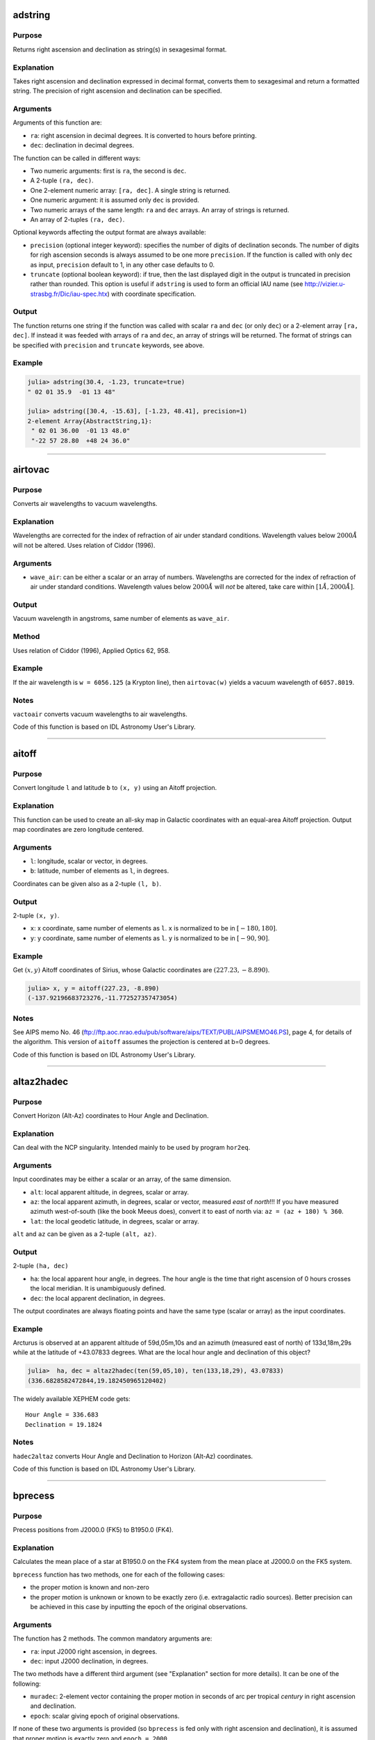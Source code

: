 adstring
~~~~~~~~

.. function:: adstring(ra::Real, dec::Real[, precision::Int=2, truncate::Bool=true]) -> string
    adstring([ra, dec]) -> string
    adstring(dec) -> string
    adstring([ra], [dec]) -> ["string1", "string2", ...]

Purpose
'''''''

Returns right ascension and declination as string(s) in sexagesimal
format.

Explanation
'''''''''''

Takes right ascension and declination expressed in decimal format,
converts them to sexagesimal and return a formatted string. The
precision of right ascension and declination can be specified.

Arguments
'''''''''

Arguments of this function are:

-  ``ra``: right ascension in decimal degrees. It is converted to hours
   before printing.
-  ``dec``: declination in decimal degrees.

The function can be called in different ways:

-  Two numeric arguments: first is ``ra``, the second is ``dec``.
-  A 2-tuple ``(ra, dec)``.
-  One 2-element numeric array: ``[ra, dec]``. A single string is
   returned.
-  One numeric argument: it is assumed only ``dec`` is provided.
-  Two numeric arrays of the same length: ``ra`` and ``dec`` arrays. An
   array of strings is returned.
-  An array of 2-tuples ``(ra, dec)``.

Optional keywords affecting the output format are always available:

-  ``precision`` (optional integer keyword): specifies the number of
   digits of declination seconds. The number of digits for righ
   ascension seconds is always assumed to be one more ``precision``. If
   the function is called with only ``dec`` as input, ``precision``
   default to 1, in any other case defaults to 0.
-  ``truncate`` (optional boolean keyword): if true, then the last
   displayed digit in the output is truncated in precision rather than
   rounded. This option is useful if ``adstring`` is used to form an
   official IAU name (see http://vizier.u-strasbg.fr/Dic/iau-spec.htx)
   with coordinate specification.

Output
''''''

The function returns one string if the function was called with scalar
``ra`` and ``dec`` (or only ``dec``) or a 2-element array ``[ra, dec]``.
If instead it was feeded with arrays of ``ra`` and ``dec``, an array of
strings will be returned. The format of strings can be specified with
``precision`` and ``truncate`` keywords, see above.

Example
'''''''

.. code-block:: julia

    julia> adstring(30.4, -1.23, truncate=true)
    " 02 01 35.9  -01 13 48"

    julia> adstring([30.4, -15.63], [-1.23, 48.41], precision=1)
    2-element Array{AbstractString,1}:
     " 02 01 36.00  -01 13 48.0"
     "-22 57 28.80  +48 24 36.0"

--------------

airtovac
~~~~~~~~

.. function:: airtovac(wave_air) -> wave_vacuum

Purpose
'''''''

Converts air wavelengths to vacuum wavelengths.

Explanation
'''''''''''

Wavelengths are corrected for the index of refraction of air under
standard conditions. Wavelength values below :math:`2000 Å` will not be
altered. Uses relation of Ciddor (1996).

Arguments
'''''''''

-  ``wave_air``: can be either a scalar or an array of numbers.
   Wavelengths are corrected for the index of refraction of air under
   standard conditions. Wavelength values below :math:`2000 Å` will
   *not* be altered, take care within :math:`[1 Å, 2000 Å]`.

Output
''''''

Vacuum wavelength in angstroms, same number of elements as ``wave_air``.

Method
''''''

Uses relation of Ciddor (1996), Applied Optics 62, 958.

Example
'''''''

If the air wavelength is ``w = 6056.125`` (a Krypton line), then
``airtovac(w)`` yields a vacuum wavelength of ``6057.8019``.

Notes
'''''

``vactoair`` converts vacuum wavelengths to air wavelengths.

Code of this function is based on IDL Astronomy User's Library.

--------------

aitoff
~~~~~~

.. function:: aitoff(l, b) -> x, y

Purpose
'''''''

Convert longitude ``l`` and latitude ``b`` to ``(x, y)`` using an Aitoff
projection.

Explanation
'''''''''''

This function can be used to create an all-sky map in Galactic
coordinates with an equal-area Aitoff projection. Output map coordinates
are zero longitude centered.

Arguments
'''''''''

-  ``l``: longitude, scalar or vector, in degrees.
-  ``b``: latitude, number of elements as ``l``, in degrees.

Coordinates can be given also as a 2-tuple ``(l, b)``.

Output
''''''

2-tuple ``(x, y)``.

-  ``x``: x coordinate, same number of elements as ``l``. ``x`` is
   normalized to be in :math:`[-180, 180]`.
-  ``y``: y coordinate, same number of elements as ``l``. ``y`` is
   normalized to be in :math:`[-90, 90]`.

Example
'''''''

Get :math:`(x ,y)` Aitoff coordinates of Sirius, whose Galactic
coordinates are :math:`(227.23, -8.890)`.

.. code-block:: julia

    julia> x, y = aitoff(227.23, -8.890)
    (-137.92196683723276,-11.772527357473054)

Notes
'''''

See AIPS memo No. 46
(ftp://ftp.aoc.nrao.edu/pub/software/aips/TEXT/PUBL/AIPSMEMO46.PS), page
4, for details of the algorithm. This version of ``aitoff`` assumes the
projection is centered at b=0 degrees.

Code of this function is based on IDL Astronomy User's Library.

--------------

altaz2hadec
~~~~~~~~~~~

.. function:: altaz2hadec(alt, az, lat) -> ha, dec

Purpose
'''''''

Convert Horizon (Alt-Az) coordinates to Hour Angle and Declination.

Explanation
'''''''''''

Can deal with the NCP singularity. Intended mainly to be used by program
``hor2eq``.

Arguments
'''''''''

Input coordinates may be either a scalar or an array, of the same
dimension.

-  ``alt``: local apparent altitude, in degrees, scalar or array.
-  ``az``: the local apparent azimuth, in degrees, scalar or vector,
   measured *east* of *north*!!! If you have measured azimuth
   west-of-south (like the book Meeus does), convert it to east of north
   via: ``az = (az + 180) % 360``.
-  ``lat``: the local geodetic latitude, in degrees, scalar or array.

``alt`` and ``az`` can be given as a 2-tuple ``(alt, az)``.

Output
''''''

2-tuple ``(ha, dec)``

-  ``ha``: the local apparent hour angle, in degrees. The hour angle is
   the time that right ascension of 0 hours crosses the local meridian.
   It is unambiguously defined.
-  ``dec``: the local apparent declination, in degrees.

The output coordinates are always floating points and have the same type
(scalar or array) as the input coordinates.

Example
'''''''

Arcturus is observed at an apparent altitude of 59d,05m,10s and an
azimuth (measured east of north) of 133d,18m,29s while at the latitude
of +43.07833 degrees. What are the local hour angle and declination of
this object?

.. code-block:: julia

    julia>  ha, dec = altaz2hadec(ten(59,05,10), ten(133,18,29), 43.07833)
    (336.6828582472844,19.182450965120402)

The widely available XEPHEM code gets:

::

    Hour Angle = 336.683
    Declination = 19.1824

Notes
'''''

``hadec2altaz`` converts Hour Angle and Declination to Horizon (Alt-Az)
coordinates.

Code of this function is based on IDL Astronomy User's Library.

--------------

bprecess
~~~~~~~~

.. function:: bprecess(ra, dec[, epoch]) -> ra1950, dec1950
    bprecess(ra, dec, muradec[, parallax=parallax, radvel=radvel]) -> ra1950, dec1950

Purpose
'''''''

Precess positions from J2000.0 (FK5) to B1950.0 (FK4).

Explanation
'''''''''''

Calculates the mean place of a star at B1950.0 on the FK4 system from
the mean place at J2000.0 on the FK5 system.

``bprecess`` function has two methods, one for each of the following
cases:

-  the proper motion is known and non-zero
-  the proper motion is unknown or known to be exactly zero (i.e.
   extragalactic radio sources). Better precision can be achieved in
   this case by inputting the epoch of the original observations.

Arguments
'''''''''

The function has 2 methods. The common mandatory arguments are:

-  ``ra``: input J2000 right ascension, in degrees.
-  ``dec``: input J2000 declination, in degrees.

The two methods have a different third argument (see "Explanation"
section for more details). It can be one of the following:

-  ``muradec``: 2-element vector containing the proper motion in seconds
   of arc per tropical *century* in right ascension and declination.
-  ``epoch``: scalar giving epoch of original observations.

If none of these two arguments is provided (so ``bprecess`` is fed only
with right ascension and declination), it is assumed that proper motion
is exactly zero and ``epoch = 2000``.

If it is used the method involving ``muradec`` argument, the following
keywords are available:

-  ``parallax`` (optional numerical keyword): stellar parallax, in
   seconds of arc.
-  ``radvel`` (optional numerical keyword): radial velocity in km/s.

Right ascension and declination can be passed as the 2-tuple
``(ra, dec)``. You can also pass ``ra``, ``dec``, ``parallax``, and
``radvel`` as arrays, all of the same length N. In that case,
``muradec`` should be a matrix 2×N.

Output
''''''

The 2-tuple of right ascension and declination in 1950, in degrees, of
input coordinates is returned. If ``ra`` and ``dec`` (and other possible
optional arguments) are arrays, the 2-tuple of arrays
``(ra1950, dec1950)`` of the same length as the input coordinates is
returned.

Method
''''''

The algorithm is taken from the Explanatory Supplement to the
Astronomical Almanac 1992, page 186. See also Aoki et al (1983), A&A,
128, 263. URL: http://adsabs.harvard.edu/abs/1983A%26A...128..263A.

Example
'''''''

The SAO2000 catalogue gives the J2000 position and proper motion for the
star HD 119288. Find the B1950 position.

-  RA(2000) = 13h 42m 12.740s
-  Dec(2000) = 8d 23' 17.69''
-  Mu(RA) = -.0257 s/yr
-  Mu(Dec) = -.090 ''/yr

.. code-block:: julia

    julia> muradec = 100*[-15*0.0257, -0.090]; # convert to century proper motion

    julia> ra = ten(13, 42, 12.74)*15;

    julia> dec = ten(8, 23, 17.69);

    julia> adstring(bprecess(ra, dec, muradec), precision=2)
    " 13 39 44.526  +08 38 28.63"

Notes
'''''

Code of this function is based on IDL Astronomy User's Library.

--------------

calz\_unred
~~~~~~~~~~~

.. function:: calz_unred(wave, flux, ebv[, r_v]) -> deredden_wave

Purpose
'''''''

Deredden a galaxy spectrum using the Calzetti et al. (2000) recipe.

Explanation
'''''''''''

Calzetti et al. (2000, ApJ 533, 682;
http://adsabs.harvard.edu/abs/2000ApJ...533..682C) developed a recipe
for dereddening the spectra of galaxies where massive stars dominate the
radiation output, valid between :math:`0.12` to :math:`2.2` microns.
(``calz_unred`` extrapolates between :math:`0.12` and :math:`0.0912`
microns.)

Arguments
'''''''''

-  ``wave``: wavelength vector (Angstroms)
-  ``flux``: calibrated flux vector, same number of elements as
   ``wave``.
-  ``ebv``: color excess E(B-V), scalar. If a negative ``ebv`` is
   supplied, then fluxes will be reddened rather than deredenned. Note
   that the supplied color excess should be that derived for the stellar
   continuum, EBV(stars), which is related to the reddening derived from
   the gas, EBV(gas), via the Balmer decrement by EBV(stars) =
   0.44\*EBV(gas).
-  ``r_v`` (optional): scalar ratio of total to selective extinction,
   default is 4.05. Calzetti et al. (2000) estimate
   :math:`r_v = 4.05 \pm 0.80` from optical-IR observations of 4
   starbursts.

Output
''''''

Unreddened flux vector, same units and number of elements as ``flux``.
Flux values will be left unchanged outside valid domain (:math:`0.0912`
- :math:`2.2` microns).

Example
'''''''

Estimate how a flat galaxy spectrum (in wavelength) between
:math:`1200 Å` and :math:`3200 Å` is altered by a reddening of E(B-V) =
0.1.

.. code-block:: julia

    julia> wave = reshape(1200:50:3150,40);

    julia> flux = ones(wave);

    julia> calz_unred(wave, flux, -0.1);

Notes
'''''

Code of this function is based on IDL Astronomy User's Library.

--------------

ct2lst
~~~~~~

.. function:: ct2lst(longitude, jd) -> local_sidereal_time
    ct2lst(longitude, tz, date) -> local_sidereal_time

Purpose
'''''''

Convert from Local Civil Time to Local Mean Sidereal Time.

Arguments
'''''''''

The function can be called in two different ways. The only argument
common to both methods is ``longitude``:

-  ``longitude``: the longitude in degrees (east of Greenwich) of the
   place for which the local sidereal time is desired, scalar. The
   Greenwich mean sidereal time (GMST) can be found by setting longitude
   = ``0``.

The civil date to be converted to mean sidereal time can be specified
either by providing the Julian days:

-  ``jd``: this is number of Julian days for the date to be converted.
   It can be a scalar or an array.

or the time zone and the date:

-  ``tz``: the time zone of the site in hours, positive East of the
   Greenwich meridian (ahead of GMT). Use this parameter to easily
   account for Daylight Savings time (e.g. -4=EDT, -5 = EST/CDT),
   scalar.
-  ``date``: this is the local civil time with type ``DateTime``. It can
   be a scalar or an array.

Output
''''''

The local sidereal time for the date/time specified in hours. This is a
scalar or an array of the same length as ``jd`` or ``date``.

Method
''''''

The Julian days of the day and time is question is used to determine the
number of days to have passed since 2000-01-01. This is used in
conjunction with the GST of that date to extrapolate to the current GST;
this is then used to get the LST. See Astronomical Algorithms by Jean
Meeus, p. 84 (Eq. 11-4) for the constants used.

Example
'''''''

Find the Greenwich mean sidereal time (GMST) on 2008-07-30 at 15:53 in
Baltimore, Maryland (longitude=-76.72 degrees). The timezone is EDT or
tz=-4

.. code-block:: julia

    julia> ct2lst(-76.72, -4, DateTime(2008, 7, 30, 15, 53))
    11.356505172312609

    julia> sixty(ans)
    3-element Array{Float64,1}:
     11.0    # Hours
     21.0    # Minutes
     23.4186 # Seconds

Find the Greenwich mean sidereal time (GMST) on 2015-11-24 at 13:21 in
Heidelberg, Germany (longitude=08° 43' E). The timezone is CET or tz=1.
Provide ``ct2lst`` only with the longitude of the place and the number
of Julian days.

.. code-block:: julia

    # Convert longitude to decimals.
    julia> longitude=ten(8, 43)
    8.716666666666667

    # Get number of Julian days.  Remember to subtract the time zone in
    # order to convert local time to UTC.
    julia> jd = jdcnv(DateTime(2015, 11, 24, 13, 21) - Dates.Hour(1))
    2.4573510145833334e6

    # Calculate Greenwich Mean Sidereal Time.
    julia> ct2lst(longitude, jd)
    17.140685171005316

    julia> sixty(ans)
    3-element Array{Float64,1}:
     17.0    # Hours
      8.0    # Minutes
     26.4666 # Seconds

Notes
'''''

Code of this function is based on IDL Astronomy User's Library.

--------------

daycnv
~~~~~~

.. function:: daycnv(julian_days) -> DateTime

Purpose
'''''''

Converts Julian days number to Gregorian calendar dates.

Explanation
'''''''''''

Takes the number of Julian calendar days since epoch
``-4713-11-24T12:00:00`` and returns the corresponding proleptic
Gregorian Calendar date.

Argument
''''''''

-  ``julian_days``: Julian days number, scalar or array.

Output
''''''

Proleptic Gregorian Calendar date, of type ``DateTime``, corresponding
to the given Julian days number.

Example
'''''''

.. code-block:: julia

    julia> daycnv(2440000)
    1968-05-23T12:00:00

Notes
'''''

``jdcnv`` is the inverse of this function.

--------------

deredd
~~~~~~

.. function:: deredd(Eby, by, m1, c1, ub) -> by0, m0, c0, ub0

Purpose
'''''''

Deredden stellar Stromgren parameters given for a value of E(b-y)

Arguments
'''''''''

-  ``Eby``: color index E(b-y), scalar (E(b-y) = 0.73\*E(B-V))
-  ``by``: b-y color (observed)
-  ``m1``: Stromgren line blanketing parameter (observed)
-  ``c1``: Stromgren Balmer discontinuity parameter (observed)
-  ``ub``: u-b color (observed)

All arguments can be either scalars or arrays all of the same length.

Output
''''''

The 4-tuple ``(by0, m0, c0, ub0)``.

-  ``by0``: b-y color (dereddened)
-  ``m0``: line blanketing index (dereddened)
-  ``c0``: Balmer discontinuity parameter (dereddened)
-  ``ub0``: u-b color (dereddened)

These are scalars or arrays of the same length as the input arguments.

Example
'''''''

.. code-block:: julia

    julia> deredd(0.5, 0.2, 1.0, 1.0, 0.1)
    (-0.3,1.165,0.905,-0.665)

Notes
'''''

Code of this function is based on IDL Astronomy User's Library.

--------------

eci2geo
~~~~~~~

.. function:: eci2geo(x, y, z, jd) -> latitude, longitude, altitude

Purpose
'''''''

Convert Earth-centered inertial coordinates to geographic spherical
coordinates.

Explanation
'''''''''''

Converts from ECI (Earth-Centered Inertial) (x, y, z) rectangular
coordinates to geographic spherical coordinates (latitude, longitude,
altitude). Julian day is also needed as input.

ECI coordinates are in km from Earth center at the supplied time (True
of Date). Geographic coordinates assume the Earth is a perfect sphere,
with radius equal to its equatorial radius.

Arguments
'''''''''

-  ``x``: ECI x coordinate at ``jd``, in kilometers.
-  ``y``: ECI y coordinate at ``jd``, in kilometers.
-  ``z``: ECI z coordinate at ``jd``, in kilometers.
-  ``jd``: Julian days.

The three coordinates can be passed as a 3-tuple ``(x, y, z)``. In
addition, ``x``, ``y``, ``z``, and ``jd`` can be given as arrays of the
same length.

Output
''''''

The 3-tuple of geographical coordinate (latitude, longitude, altitude).

-  latitude: latitude, in degrees.
-  longitude: longitude, in degrees.
-  altitude: altitude, in kilometers.

If ECI coordinates are given as arrays, a 3-tuple of arrays of the same
length is returned.

Example
'''''''

Obtain the geographic direction of the vernal point on
2015-06-30T14:03:12.857, in geographic coordinates, at altitude 600 km.
Note: equatorial radii of Solar System planets are stored into
``AstroLib.PLANETSRADII`` dictionary.

.. code-block:: julia

    julia> x = AstroLib.PLANETSRADII["earth"][1] + 600;

    julia> lat, long, alt = eci2geo(x, 0, 0, jdcnv(DateTime("2015-06-30T14:03:12.857")))
    (0.0,230.87301833205856,600.0)

These coordinates can be further transformed into geodetic coordinates
using ``geo2geodetic`` or into geomagnetic coordinates using
``geo2mag``.

Notes
'''''

``geo2eci`` converts geographic spherical coordinates to Earth-centered
inertial coordinates.

Code of this function is based on IDL Astronomy User's Library.

--------------

eqpole
~~~~~~

.. function:: eqpole(l, b) -> x, y

Purpose
'''''''

Convert right ascension :math:`l` and declination :math:`b` to
coordinate :math:`(x, y)` using an equal-area polar projection.

Explanation
'''''''''''

The output :math:`x` and :math:`y` coordinates are scaled to be in the
range :math:`[-90, 90]` and to go from equator to pole to equator.
Output map points can be centered on the north pole or south pole.

Arguments
'''''''''

-  ``l``: longitude, scalar or vector, in degrees
-  ``b``: latitude, same number of elements as right ascension, in
   degrees
-  ``southpole`` (optional boolean keyword): keyword to indicate that
   the plot is to be centered on the south pole instead of the north
   pole. Default is ``false``.

Output
''''''

The 2-tuple :math:`(x, y)`:

-  :math:`x` coordinate, same number of elements as right ascension,
   normalized to be in the range :math:`[-90, 90]`.
-  :math:`y` coordinate, same number of elements as declination,
   normalized to be in the range :math:`[-90, 90]`.

Example
'''''''

.. code-block:: julia

    julia> eqpole(100, 35, southpole=true)
    (-111.18287262822456,-19.604540237028665)

    julia> eqpole(80, 19)
    (72.78853915267848,12.83458333897169)

Notes
'''''

Code of this function is based on IDL Astronomy User's Library.

--------------

flux2mag
~~~~~~~~

.. function:: flux2mag(flux[, zero_point, ABwave=number]) -> magnitude

Purpose
'''''''

Convert from flux expressed in erg/(s cm² Å) to magnitudes.

Explanation
'''''''''''

This is the reverse of ``mag2flux``.

Arguments
'''''''''

-  ``flux``: the flux to be converted in magnitude, expressed in erg/(s
   cm² Å). It can be either a scalar or an array.
-  ``zero_point``: scalar giving the zero point level of the magnitude.
   If not supplied then defaults to 21.1 (Code et al 1976). Ignored if
   the ``ABwave`` keyword is supplied
-  ``ABwave`` (optional numeric keyword): wavelength scalar or vector in
   Angstroms. If supplied, then returns Oke AB magnitudes (Oke & Gunn
   1983, ApJ, 266, 713;
   http://adsabs.harvard.edu/abs/1983ApJ...266..713O).

Output
''''''

The magnitude. It is of the same type, scalar or array, as ``flux``.

If the ``ABwave`` keyword is set then magnitude is given by the
expression

.. math:: \text{ABmag} = -2.5\log_{10}(f) - 5\log_{10}(\text{ABwave}) - 2.406

Otherwise, magnitude is given by the expression

.. math:: \text{mag} = -2.5\log_{10}(\text{flux}) - \text{zero point}

Example
'''''''

.. code-block:: julia

    julia> flux2mag(5.2e-15)
    14.609991640913002

    julia> flux2mag(5.2e-15, 15)
    20.709991640913003

    julia> flux2mag(5.2e-15, ABwave=15)
    27.423535345634598

Notes
'''''

Code of this function is based on IDL Astronomy User's Library.

--------------

gal\_uvw
~~~~~~~~

.. function:: gal_uvw(ra, dec, pmra, pmdec, vrad, plx[, lsr=true]) -> u, v, w

Purpose
'''''''

Calculate the Galactic space velocity :math:`(u, v, w)` of a star.

Explanation
'''''''''''

Calculates the Galactic space velocity :math:`(u, v, w)` of a star given
its (1) coordinates, (2) proper motion, (3) parallax, and (4) radial
velocity.

Arguments
'''''''''

User must supply a position, proper motion, radial velocity and
parallax. Either scalars or arrays all of the same length can be
supplied.

(1) Position:

-  ``ra``: right ascension, in degrees
-  ``dec``: declination, in degrees

(2) Proper Motion

-  ``pmra``: proper motion in right ascension in arc units (typically
   milli-arcseconds/yr). If given :math:`\mu_\alpha` -- proper motion in
   seconds of time/year -- then this is equal to
   :math:`15 \mu_\alpha \cos(\text{dec})`.
-  ``pmdec``: proper motion in declination (typically mas/yr).

(3) Radial Velocity

-  ``vrad``: velocity in km/s

(4) Parallax

-  ``plx``: parallax with same distance units as proper motion
   measurements typically milliarcseconds (mas)

If you know the distance in parsecs, then set ``plx`` to
:math:`1000/\text{distance}`, if proper motion measurements are given in
milli-arcseconds/yr.

There is an additional optional keyword:

-  ``lsr`` (optional boolean keyword): if this keyword is set to
   ``true``, then the output velocities will be corrected for the solar
   motion :math:`(u, v, w)_\odot = (-8.5, 13.38, 6.49)` (Coşkunoǧlu et
   al. 2011 MNRAS, 412, 1237;
   DOI:\ `10.1111/j.1365-2966.2010.17983.x <http://dx.doi.org/10.1111/j.1365-2966.2010.17983.x>`__)
   to the local standard of rest (LSR). Note that the value of the solar
   motion through the LSR remains poorly determined.

Output
''''''

The 3-tuple :math:`(u, v, w)`

-  :math:`u`: velocity (km/s) positive toward the Galactic
   *anti*\ center
-  :math:`v`: velocity (km/s) positive in the direction of Galactic
   rotation
-  :math:`w`: velocity (km/s) positive toward the North Galactic Pole

Method
''''''

Follows the general outline of Johnson & Soderblom (1987, AJ, 93, 864;
DOI:\ `10.1086/114370 <http://dx.doi.org/10.1086/114370>`__) except that
:math:`u` is positive outward toward the Galactic *anti*\ center, and
the J2000 transformation matrix to Galactic coordinates is taken from
the introduction to the Hipparcos catalog.

Example
'''''''

Compute the U,V,W coordinates for the halo star HD 6755. Use values from
Hipparcos catalog, and correct to the LSR.

.. code-block:: julia

    julia> ra=ten(1,9,42.3)*15.; dec = ten(61,32,49.5);

    julia> pmra = 627.89;  pmdec = 77.84; # mas/yr

    julia> vrad = -321.4; dis = 129; # distance in parsecs

    julia> u, v, w = gal_uvw(ra, dec, pmra, pmdec, vrad, 1e3/dis, lsr=true)
    (118.2110474553902,-466.4828898385057,88.16573278565097)

Notes
'''''

This function does not take distance as input. See "Arguments" section
above for how to provide it using parallax argument.

Code of this function is based on IDL Astronomy User's Library.

--------------

geo2eci
~~~~~~~

.. function:: geo2eci(latitude, longitude, altitude, jd) -> x, y, z

Purpose
'''''''

Convert geographic spherical coordinates to Earth-centered inertial
coordinates.

Explanation
'''''''''''

Converts from geographic spherical coordinates (latitude, longitude,
altitude) to ECI (Earth-Centered Inertial) (x, y, z) rectangular
coordinates. Julian days is also needed.

Geographic coordinates assume the Earth is a perfect sphere, with radius
equal to its equatorial radius. ECI coordinates are in km from Earth
center at epoch TOD (True of Date).

Arguments
'''''''''

-  ``latitude``: geographic latitude, in degrees.
-  ``longitude``: geographic longitude, in degrees.
-  ``altitude``: geographic altitude, in kilometers.
-  ``jd``: Julian days.

The three coordinates can be passed as a 3-tuple
``(latitude, longitude, altitude)``. In addition, ``latitude``,
``longitude``, ``altitude``, and ``jd`` can be given as arrays of the
same length.

Output
''''''

The 3-tuple of ECI (x, y, z) coordinates, in kilometers. The TOD epoch
is the supplied ``jd`` time.

If geographical coordinates are given as arrays, a 3-tuple of arrays of
the same length is returned.

Example
'''''''

Obtain the ECI coordinates of the intersection of the equator and
Greenwich's meridian on 2015-06-30T14:03:12.857

.. code-block:: julia

    julia> geo2eci(0, 0, 0, jdcnv(DateTime("2015-06-30T14:03:12.857")))
    (-4024.8671780315185,4947.835465127513,0.0)

Notes
'''''

``eci2geo`` converts Earth-centered inertial coordinates to geographic
spherical coordinates.

Code of this function is based on IDL Astronomy User's Library.

--------------

geo2geodetic
~~~~~~~~~~~~

.. function:: geo2geodetic(latitude, longitude, altitude) -> latitude, longitude, altitude
    geo2geodetic(latitude, longitude, altitude, planet) -> latitude, longitude, altitude
    geo2geodetic(latitude, longitude, altitude, equatorial_radius, polar_radius) -> latitude, longitude, altitude

Purpose
'''''''

Convert from geographic (or planetographic) to geodetic coordinates.

Explanation
'''''''''''

Converts from geographic (latitude, longitude, altitude) to geodetic
(latitude, longitude, altitude). In geographic coordinates, the Earth is
assumed a perfect sphere with a radius equal to its equatorial radius.
The geodetic (or ellipsoidal) coordinate system takes into account the
Earth's oblateness.

Geographic and geodetic longitudes are identical. Geodetic latitude is
the angle between local zenith and the equatorial plane. Geographic and
geodetic altitudes are both the closest distance between the satellite
and the ground.

Arguments
'''''''''

The function has two base methods. The arguments common to all methods
and always mandatory are ``latitude``, ``longitude``, and ``altitude``:

-  ``latitude``: geographic latitude, in degrees.
-  ``longitude``: geographic longitude, in degrees.
-  ``altitude``: geographic altitude, in kilometers.

In order to convert to geodetic coordinates, you can either provide
custom equatorial and polar radii of the planet or use the values of one
of the planets of Solar System (Pluto included).

If you want to use the method with explicit equatorial and polar radii
the additional mandatory arguments are:

-  ``equatorial_radius``: value of the equatorial radius of the body, in
   kilometers.
-  ``polar_radius``: value of the polar radius of the body, in
   kilometers.

Instead, if you want to use the method with the selection of a planet,
the only additional argument is the planet name:

-  ``planet`` (optional string argument): string with the name of the
   Solar System planet, from "Mercury" to "Pluto". If omitted (so, when
   only ``latitude``, ``longitude``, and ``altitude`` are provided), the
   default is "Earth".

In all cases, the three coordinates can be passed as a 3-tuple
``(latitude, longitude, altitude)``. In addition, geographical
``latitude``, ``longitude``, and ``altitude`` can be given as arrays of
the same length.

Output
''''''

The 3-tuple ``(latitude, longitude, altitude)`` in geodetic coordinates,
for the body with specified equatorial and polar radii (Earth by
default).

If geographical coordinates are given as arrays, a 3-tuple of arrays of
the same length is returned.

Method
''''''

Stephen P. Keeler and Yves Nievergelt, "Computing geodetic coordinates",
SIAM Rev. Vol. 40, No. 2, pp. 300-309, June 1998
(DOI:`10.1137/S0036144597323921 <http://dx.doi.org/10.1137/S0036144597323921>`__).

Planetary constants from "Allen's Astrophysical Quantities", Fourth Ed.,
(2000).

Example
'''''''

Locate the Earth geographic North pole (latitude: 90°, longitude: 0°,
altitude 0 km), in geodetic coordinates:

.. code-block:: julia

    julia> geo2geodetic(90, 0, 0)
    (90.0,0.0,21.38499999999931)

The same for Jupiter:

.. code-block:: julia

    julia> geo2geodetic(90, 0, 0, "Jupiter")
    (90.0,0.0,4355.443799999994)

Find geodetic coordinates for point of geographic coordinates (latitude,
longitude, altitude) = (43.16°, -24.32°, 3.87 km) on a planet with
equatorial radius 8724.32 km and polar radius 8619.19 km:

.. code-block:: julia

    julia> geo2geodetic(43.16, -24.32, 3.87, 8724.32, 8619.19)
    (43.849399515234516,-24.32,53.53354478670836)

Notes
'''''

Whereas the conversion from geodetic to geographic coordinates is given
by an exact, analytical formula, the conversion from geographic to
geodetic isn't. Approximative iterations (as used here) exist, but tend
to become less good with increasing eccentricity and altitude. The
formula used in this routine should give correct results within six
digits for all spatial locations, for an ellipsoid (planet) with an
eccentricity similar to or less than Earth's. More accurate results can
be obtained via calculus, needing a non-determined amount of iterations.

In any case, the function ``geodetic2geo``, which converts from geodetic
(or planetodetic) to geographic coordinates, can be used to estimate the
accuracy of ``geo2geodetic``.

.. code-block:: julia

    julia> collect(geodetic2geo(geo2geodetic(67.2, 13.4, 1.2))) - [67.2, 13.4, 1.2]
    3-element Array{Float64,1}:
     -3.56724e-9
      0.0
      9.47512e-10

Code of this function is based on IDL Astronomy User's Library.

--------------

geo2mag
~~~~~~~

.. function:: geo2mag(latitude, longitude[, year]) -> geomagnetic_latitude, geomagnetic_longitude

Purpose
'''''''

Convert from geographic to geomagnetic coordinates.

Explanation
'''''''''''

Converts from geographic (latitude, longitude) to geomagnetic (latitude,
longitude). Altitude is not involved in this function.

Arguments
'''''''''

-  ``latitude``: geographic latitude (North), in degrees.
-  ``longitude``: geographic longitude (East), in degrees.
-  ``year`` (optional numerical argument): the year in which to perform
   conversion. If omitted, defaults to current year.

The coordinates can be passed as arrays of the same length.

Output
''''''

The 2-tuple of magnetic (latitude, longitude) coordinates, in degrees.

If geographical coordinates are given as arrays, a 2-tuple of arrays of
the same length is returned.

Example
'''''''

Kyoto has geographic coordinates 35° 00' 42'' N, 135° 46' 06'' E, find
its geomagnetic coordinates in 2016:

.. code-block:: julia

    julia> geo2mag(ten(35,0,42), ten(135,46,6), 2016)
    (36.86579228937769,-60.184060536651614)

Notes
'''''

This function uses list of North Magnetic Pole positions provided by
World Magnetic Model
(https://www.ngdc.noaa.gov/geomag/data/poles/NP.xy).

``mag2geo`` converts geomagnetical coordinates to geographic
coordinates.

Code of this function is based on IDL Astronomy User's Library.

--------------

geodetic2geo
~~~~~~~~~~~~

.. function:: geodetic2geo(latitude, longitude, altitude) -> latitude, longitude, altitude
    geodetic2geo(latitude, longitude, altitude, planet) -> latitude, longitude, altitude
    geodetic2geo(latitude, longitude, altitude, equatorial_radius, polar_radius) -> latitude, longitude, altitude

Purpose
'''''''

Convert from geodetic (or planetodetic) to geographic coordinates.

Explanation
'''''''''''

Converts from geodetic (latitude, longitude, altitude) to geographic
(latitude, longitude, altitude). In geographic coordinates, the Earth is
assumed a perfect sphere with a radius equal to its equatorial radius.
The geodetic (or ellipsoidal) coordinate system takes into account the
Earth's oblateness.

Geographic and geodetic longitudes are identical. Geodetic latitude is
the angle between local zenith and the equatorial plane. Geographic and
geodetic altitudes are both the closest distance between the satellite
and the ground.

Arguments
'''''''''

The function has two base methods. The arguments common to all methods
and always mandatory are ``latitude``, ``longitude``, and ``altitude``:

-  ``latitude``: geodetic latitude, in degrees.
-  ``longitude``: geodetic longitude, in degrees.
-  ``altitude``: geodetic altitude, in kilometers.

In order to convert to geographic coordinates, you can either provide
custom equatorial and polar radii of the planet or use the values of one
of the planets of Solar System (Pluto included).

If you want to use the method with explicit equatorial and polar radii
the additional mandatory arguments are:

-  ``equatorial_radius``: value of the equatorial radius of the body, in
   kilometers.
-  ``polar_radius``: value of the polar radius of the body, in
   kilometers.

Instead, if you want to use the method with the selection of a planet,
the only additional argument is the planet name:

-  ``planet`` (optional string argument): string with the name of the
   Solar System planet, from "Mercury" to "Pluto". If omitted (so, when
   only ``latitude``, ``longitude``, and ``altitude`` are provided), the
   default is "Earth".

In all cases, the three coordinates can be passed as a 3-tuple
``(latitude, longitude, altitude)``. In addition, geodetic ``latitude``,
``longitude``, and ``altitude`` can be given as arrays of the same
length.

Output
''''''

The 3-tuple ``(latitude, longitude, altitude)`` in geographic
coordinates, for the body with specified equatorial and polar radii
(Earth by default).

If geodetic coordinates are given as arrays, a 3-tuple of arrays of the
same length is returned.

Method
''''''

Stephen P. Keeler and Yves Nievergelt, "Computing geodetic coordinates",
SIAM Rev. Vol. 40, No. 2, pp. 300-309, June 1998
(DOI:`10.1137/S0036144597323921 <http://dx.doi.org/10.1137/S0036144597323921>`__).

Planetary constants from "Allen's Astrophysical Quantities", Fourth Ed.,
(2000).

Example
'''''''

Find geographic coordinates of geodetic North pole (latitude: 90°,
longitude: 0°, altitude 0 km) of the Earth:

.. code-block:: julia

    julia> geodetic2geo(90, 0, 0)
    (90.0,0.0,-21.38499999999931)

The same for Jupiter:

.. code-block:: julia

    julia> geodetic2geo(90, 0, 0, "Jupiter")
    (90.0,0.0,-4355.443799999994)

Find geographic coordinates for point of geodetic coordinates (latitude,
longitude, altitude) = (43.16°, -24.32°, 3.87 km) on a planet with
equatorial radius 8724.32 km and polar radius 8619.19 km:

.. code-block:: julia

    julia> geodetic2geo(43.16, -24.32, 3.87, 8724.32, 8619.19)
    (42.46772711708433,-24.32,-44.52902080669082)

Notes
'''''

``geo2geodetic`` converts from geographic (or planetographic) to
geodetic coordinates.

Code of this function is based on IDL Astronomy User's Library.

--------------

get\_date
~~~~~~~~~

.. function:: get_date([date::DateTime]) -> string
    get_date([date::DateTime;] old=true) -> string
    get_date([date::DateTime;] timetag=true) -> string

Purpose
'''''''

Returns the UTC date in ``"CCYY-MM-DD"`` format for FITS headers.

Explanation
'''''''''''

This is the format required by the ``DATE`` and ``DATE-OBS`` keywords in
a FITS header.

Argument
''''''''

-  ``date`` (optional): the date in UTC standard, of ``DateTime`` type.
   If omitted, defaults to the current UTC time.
-  ``old`` (optional boolean keyword): see below.
-  ``timetag`` (optional boolean keyword): see below.

Output
''''''

A string with the date formatted according to the given optional
keywords.

-  When no optional keywords (``timetag`` and ``old``) are supplied, the
   format of the output string is ``"CCYY-MM-DD"`` (year-month-day part
   of the date), where represents a 4-digit calendar year, the 2-digit
   ordinal number of a calendar month within the calendar year, and

   .. raw:: html

      <DD>

   the 2-digit ordinal number of a day within the calendar month.
-  If the boolean keyword ``old`` is true (default: false), the
   year-month-day part of date has ``"DD/MM/YY"`` format. This is the
   formerly (pre-1997) recommended for FITS. Note that this format is
   now deprecated because it uses only a 2-digit representation of the
   year.
-  If the boolean keyword ``timetag`` is true (default: false),
   ``"Thh:mm:ss"`` is appended to the year-month-day part of the date,
   where represents the hour in the day, the minutes, the seconds, and
   the literal 'T' the ISO 8601 time designator.

Note that ``old`` and ``timetag`` keywords can be used together, so that
the output string will have ``"DD/MM/YYThh:mm:ss"`` format.

Example
'''''''

.. code-block:: julia

    julia> get_date(timetag=true)
    "2016-03-14T11:26:23"

Notes
'''''

1. A discussion of the DATExxx syntax in FITS headers can be found in
   http://www.cv.nrao.edu/fits/documents/standards/year2000.txt

2. Those who wish to use need further flexibility in their date formats
   (e.g. to use TAI time) should look at Bill Thompson's time routines
   in http://sohowww.nascom.nasa.gov/solarsoft/gen/idl/time

--------------

get\_juldate
~~~~~~~~~~~~

.. function:: get_juldate() -> julian_days

Purpose
'''''''

Return the number of Julian days for current time.

Explanation
'''''''''''

Return for current time the number of Julian calendar days since epoch
``-4713-11-24T12:00:00`` as a floating point.

Example
'''''''

.. code-block:: julia

    julia> get_juldate()
    2.4574620222685183e6

    julia> daycnv(get_juldate())
    2016-03-14T12:32:13

Notes
'''''

Use ``jdcnv`` to get the number of Julian days for a different date.

--------------

gcirc
~~~~~

.. function:: gcirc(units, ra1, dec1, ra2, dec2) -> angular_distance

Purpose
'''''''

Computes rigorous great circle arc distances.

Explanation
'''''''''''

Input position can be either radians, sexagesimal right ascension and
declination, or degrees.

Arguments
'''''''''

-  ``units``: integer, can be either 0, or 1, or 2. Describes units of
   inputs and output:

   -  0: everything (input right ascensions and declinations, and output
      distance) is radians
   -  1: right ascensions are in decimal hours, declinations in decimal
      degrees, output distance in arc seconds
   -  2: right ascensions and declinations are in degrees, output
      distance in arc seconds

-  ``ra1``: right ascension or longitude of point 1
-  ``dec1``: declination or latitude of point 1
-  ``ra2``: right ascension or longitude of point 2
-  ``dec2``: declination or latitude of point 2

Both ``ra1`` and ``dec1``, and ``ra2`` and ``dec2`` can be given as
2-tuples ``(ra1, dec1)`` and ``(ra2, dec2)``.

Output
''''''

Angular distance on the sky between points 1 and 2, as a
``AbstractFloat``. See ``units`` argument above for the units.

Method
''''''

"Haversine formula" see
http://en.wikipedia.org/wiki/Great-circle\_distance.

Example
'''''''

.. code-block:: julia

    julia> gcirc(0, 120, -43, 175, +22)
    1.590442261600714

Notes
'''''

-  If ``ra1``, ``dec1`` are scalars, and ``ra2``, ``dec2`` are vectors,
   then the output is a vector giving the distance of each element of
   ``ra2``, ``dec2`` to ``ra1``, ``dec1``. Similarly, if
   ``ra1``,\ ``de1`` are vectors, and ``ra2``,\ ``dec2`` are scalars,
   then the output is a vector giving the distance of each element of
   ``ra1``, ``dec1`` to ``ra2``, ``dec2``. If both ``ra1``, ``dec1`` and
   ``ra2``, ``dec2`` are vectors then the output is a vector giving the
   distance of each element of ``ra1``, ``dec1`` to the corresponding
   element of ``ra2``, ``dec2``.
-  The function ``sphdist`` provides an alternate method of computing a
   spherical distance.
-  The Haversine formula can give rounding errors for antipodal points.

Code of this function is based on IDL Astronomy User's Library.

--------------

hadec2altaz
~~~~~~~~~~~

.. function:: hadec2altaz(ha, dec, lat[, ws=true]) -> alt, az

Purpose
'''''''

Convert Hour Angle and Declination to Horizon (Alt-Az) coordinates.

Explanation
'''''''''''

Can deal with the NCP singularity. Intended mainly to be used by program
``eq2hor``.

Arguments
'''''''''

Input coordinates may be either a scalar or an array, of the same
dimension.

-  ``ha``: the local apparent hour angle, in degrees. The hour angle is
   the time that right ascension of 0 hours crosses the local meridian.
   It is unambiguously defined.
-  ``dec``: the local apparent declination, in degrees.
-  ``lat``: the local geodetic latitude, in degrees, scalar or array.
-  ``ws`` (optional boolean keyword): if true, the output azimuth is
   measured West from South. The default is to measure azimuth East from
   North.

``ha`` and ``dec`` can be given as a 2-tuple ``(ha, dec)``.

Output
''''''

2-tuple ``(alt, az)``

-  ``alt``: local apparent altitude, in degrees.
-  ``az``: the local apparent azimuth, in degrees.

The output coordinates are always floating points and have the same type
(scalar or array) as the input coordinates.

Example
'''''''

Arcturus is observed at an apparent hour angle of 336.6829 and a
declination of 19.1825 while at the latitude of +43° 4' 42''. What are
the local altitude and azimuth of this object?

.. code-block:: julia

    julia> alt, az = hadec2altaz(336.6829, 19.1825, ten(43, 4, 42))
    (59.08617155005683,133.3080693440254)

Notes
'''''

``altaz2hadec`` converts Horizon (Alt-Az) coordinates to Hour Angle and
Declination.

Code of this function is based on IDL Astronomy User's Library.

--------------

helio\_jd
~~~~~~~~~

.. function:: helio_jd(date, ra, dec[, B1950=true, diff=false]) -> jd_helio
    helio_jd(date, ra, dec[, B1950=true, diff=true]) -> time_diff

Purpose
'''''''

Convert geocentric (reduced) Julian date to heliocentric Julian date.

Explanation
'''''''''''

This procedure corrects for the extra light travel time between the
Earth and the Sun.

An online calculator for this quantity is available at
http://www.physics.sfasu.edu/astro/javascript/hjd.html

Users requiring more precise calculations and documentation should look
at the IDL code available at
http://astroutils.astronomy.ohio-state.edu/time/

Arguments
'''''''''

-  ``date``: reduced Julian date (= JD - 2400000), it can be either a
   scalar or vector. You can use ``juldate()`` to calculate the reduced
   Julian date.
-  ``ra`` and ``dec``: scalars giving right ascension and declination in
   degrees. Default equinox is J2000.
-  ``B1950`` (optional boolean keyword): if set to ``true``, then input
   coordinates are assumed to be in equinox B1950 coordinates. Default
   is ``false``.
-  ``diff`` (optional boolean keyword): if set to ``true``, the function
   returns the time difference (heliocentric JD - geocentric JD) in
   seconds. Default is ``false``.

Output
''''''

The return value depends on the value of ``diff`` optional keywords:

-  if ``diff`` is ``false`` (default), then the heliocentric reduced
   Julian date is returned.
-  if ``diff`` is ``true``, then the time difference in seconds between
   the geocentric and heliocentric Julian date is returned.

Example
'''''''

What is the heliocentric Julian date of an observation of V402 Cygni
(J2000: RA = 20 9 7.8, Dec = 37 09 07) taken on June 15, 2016 at 11:40
UT?

.. code-block:: julia

    julia> jd = juldate(DateTime(2016, 6, 15, 11, 40));

    julia> helio_jd(jd, ten(20, 9, 7.8)*15, ten(37, 9, 7))
    57554.98808289718

Notes
'''''

Wayne Warren (Raytheon ITSS) has compared the results of this algorithm
with the FORTRAN subroutines in the STARLINK SLALIB library (see
http://star-www.rl.ac.uk/).

::

                                                     Time Diff (sec)
         Date               RA(2000)   Dec(2000)  STARLINK      IDL

    1999-10-29T00:00:00.0  21 08 25.  -67 22 00.  -59.0        -59.0
    1999-10-29T00:00:00.0  02 56 33.4 +00 26 55.  474.1        474.1
    1940-12-11T06:55:00.0  07 34 41.9 -00 30 42.  366.3        370.2
    1992-02-29T03:15:56.2  12 56 27.4 +42 10 17.  350.8        350.9
    2000-03-01T10:26:31.8  14 28 36.7 -20 42 11.  243.7        243.7
    2100-02-26T09:18:24.2  08 26 51.7 +85 47 28.  104.0        108.8

Code of this function is based on IDL Astronomy User's Library.

--------------

jdcnv
~~~~~

.. function:: jdcnv(date::DateTime) -> julian_days

Purpose
'''''''

Convert proleptic Gregorian Calendar date in UTC standard to number of
Julian days.

Explanation
'''''''''''

Takes the given proleptic Gregorian date in UTC standard and returns the
number of Julian calendar days since epoch ``-4713-11-24T12:00:00``.

Argument
''''''''

-  ``date``: date of ``DateTime`` type, in proleptic Gregorian Calendar.

Output
''''''

Number of Julian days, as a floating point.

Example
'''''''

Find the Julian days number at 2009 August 23, 03:39:06.

.. code-block:: julia

    julia> jdcnv(DateTime(2009, 08, 23, 03, 39, 06))
    2.4550666521527776e6

Notes
'''''

This is the inverse of ``daycnv``.

``get_juldate`` returns the number of Julian days for current time. It
is equivalent to ``jdcnv(Dates.now())``.

For the conversion of Julian date to number of Julian days, use
``juldate``.

--------------

juldate
~~~~~~~

.. function:: juldate(date::DateTime) -> reduced_julia_days

Purpose
'''''''

Convert from calendar to Reduced Julian Days.

Explanation
'''''''''''

Julian Day Number is a count of days elapsed since Greenwich mean noon
on 1 January 4713 B.C. Julian Days are the number of Julian days
followed by the fraction of the day elapsed since the preceding noon.

This function takes the given ``date`` and returns the number of Julian
calendar days since epoch ``1858-11-16T12:00:00`` (Reduced Julian Days =
Julian Days - 2400000).

Argument
''''''''

-  ``date``: date of ``DateTime`` type, in Julian Calendar, UTC
   standard.

Example
'''''''

Get number of Reduced Julian Days at 2016-03-20T15:24:00.

.. code-block:: julia

    julia> juldate(DateTime(2016, 03, 20, 15, 24))
    57468.14166666667

Notes
'''''

Julian Calendar is assumed, thus before ``1582-10-15T00:00:00`` this
function is *not* the inverse of ``daycnv``. For the conversion
proleptic Gregorian date to number of Julian days, use ``jdcnv``, which
is the inverse of ``daycnv``.

Code of this function is based on IDL Astronomy User's Library.

--------------

kepler\_solver
~~~~~~~~~~~~~~

.. function:: kepler_solver(M, e) -> E

Purpose
'''''''

Solve Kepler's equation in the elliptic motion regime
(:math:`0 \leq e \leq 1`) and return eccentric anomaly :math:`E`.

Explanation
'''''''''''

In order to find the position of a body in elliptic motion (e.g., in the
two-body problem) at a given time :math:`t`, one has to solve the
`Kepler's
equation <https://en.wikipedia.org/wiki/Kepler%27s_equation>`__

.. math::  M(t) = E(t) - e\sin E(t)

where :math:`M(t) = (t - t_{0})/P` is the mean anomaly, :math:`E(t)` the
eccentric anomaly, :math:`e` the eccentricity of the orbit, :math:`t_0`
is the time of periapsis passage, and :math:`P` is the period of the
orbit. Usually the eccentricity is given and one wants to find the
eccentric anomaly :math:`E(t)` at a specific time :math:`t`, so that
also the mean anomaly :math:`M(t)` is known.

Once that the Kepler's equation is solved and :math:`E(t)` is
determined, the polar coordinates :math:`(r(t), \theta(t))` of the body
at time :math:`t` in the elliptic orbit are given by

.. math::  \theta(t) = 2\arctan \left(\sqrt{\frac{1 + e}{1 - e}} \tan\frac{E(t)}{2} \right)

.. math::  r(t) = \frac{a(1 - e^{2})}{1 + e\cos(\theta(t) - \theta_{0})}

in which :math:`a` is the semi-major axis of the orbit, and
:math:`\theta_0` the value of angular coordinate at time
:math:`t = t_{0}`.

Arguments
'''''''''

-  ``M``: mean anomaly
-  ``e``: eccentricity, in the elliptic motion regime
   (:math:`0 \leq e \leq 1`)

Output
''''''

The eccentric anomaly :math:`E`, restricted to the range
:math:`[-\pi, \pi]`.

Method
''''''

Many different numerical methods exist to solve Kepler's equation. This
function implements the algorithm proposed in Markley (1995) Celestial
Mechanics and Dynamical Astronomy, 63, 101
(DOI:`10.1007/BF00691917 <http://dx.doi.org/10.1007/BF00691917>`__).
This method is not iterative, requires only four transcendental function
evaluations, and has been proved to be fast and efficient over the
entire range of elliptic motion :math:`0 \leq e \leq 1`.

Example
'''''''

Find the angular polar coordinate :math:`\theta(t)` for an orbit with
eccentricity :math:`e = 0.7` and for :math:`M(t) = 8\pi/3`.

.. code-block:: julia

    julia> ecc = 0.7;

    julia> E = kepler_solver(8pi/3, ecc)
    2.5085279492864223

    julia> θ = 2*atan(sqrt((1.0 + ecc)/(1.0 - ecc))*tan(E/2.0))
    2.8681167800611607

--------------

lsf\_rotate
~~~~~~~~~~~

.. function:: lsf_rotate(delta_v, v_sin_i[, epsilon = 0.3]) -> velocity_grid, lsf

Purpose
'''''''

Create a 1-d convolution kernel to broaden a spectrum from a rotating
star.

Explanation
'''''''''''

Can be used to derive the broadening effect (LSF, line spread function)
due to rotation on a synthetic stellar spectrum. Assumes constant limb
darkening across the disk.

Arguments
'''''''''

-  ``delta_v``: numeric scalar giving the step increment (in km/s) in
   the output rotation kernel
-  ``v_sin_i``: the rotational velocity projected along the line of
   sight (km/s)
-  ``epsilon`` (optional numeric argument): numeric scalar giving the
   limb-darkening coefficient, default = 0.6 which is typical for
   photospheric lines. The specific intensity :math:`I` at any angle
   :math:`\theta` from the specific intensity :math:`I_{\text{cen}}` at
   the center of the disk is given by:

.. math::  I = I_{\text{cen}}\cdot(1 - \varepsilon\cdot(1 - \cos(\theta)))

Output
''''''

The 2-tuple (``velocity_grid``, ``lsf``):

-  ``velocity_grid``: vector of velocity grid with the same number of
   elements as ``lsf`` (see below)
-  ``lsf``: the convolution kernel vector for the specified rotational
   velocity. The number of points in ``lsf`` will be always be odd (the
   kernel is symmetric) and equal to either ``ceil(2*v_sin_i/delta_v)``
   or ``ceil(2*v_sin_i/delta_v) + 1``, whichever number is odd. Elements
   of ``lsf`` will always be of type ``AbstractFloat``. To actually
   compute the broadening, the spectrum should be convolved with the
   rotational ``lsf``

Example
'''''''

Compute the line spread function for a star rotating at 90 km/s in
velocity space every 3 km/s:

.. code-block:: julia

    julia> velocity_grid, lsf = lsf_rotate(3, 90)

Notes
'''''

Code of this function is based on IDL Astronomy User's Library.

--------------

mag2flux
~~~~~~~~

.. function:: mag2flux(mag[, zero_point, ABwave=number]) -> flux

Purpose
'''''''

Convert from magnitudes to flux expressed in erg/(s cm² Å).

Explanation
'''''''''''

This is the reverse of ``flux2mag``.

Arguments
'''''''''

-  ``mag``: the magnitude to be converted in flux. It can be either a
   scalar or an array.
-  ``zero_point``: scalar giving the zero point level of the magnitude.
   If not supplied then defaults to 21.1 (Code et al 1976). Ignored if
   the ``ABwave`` keyword is supplied
-  ``ABwave`` (optional numeric keyword): wavelength, scalar or array,
   in Angstroms. If supplied, then the input ``mag`` is assumed to
   contain Oke AB magnitudes (Oke & Gunn 1983, ApJ, 266, 713;
   http://adsabs.harvard.edu/abs/1983ApJ...266..713O).

Output
''''''

The flux. It is of the same type, scalar or array, as ``mag``.

If the ``ABwave`` keyword is set, then the flux is given by the
expression

.. math:: \text{flux} = 10^{-0.4(\text{mag} +2.406 + 4\log_{10}(\text{ABwave}))}

Otherwise the flux is given by

.. math:: \text{flux} =  10^{-0.4(\text{mag} + \text{zero point})}

Example
'''''''

.. code-block:: julia

    julia> mag2flux(8.3)
    1.7378008287493692e-12

    julia> mag2flux(8.3, 12)
    7.58577575029182e-9

    julia> mag2flux(8.3, ABwave=12)
    3.6244115683017193e-7

Notes
'''''

Code of this function is based on IDL Astronomy User's Library.

--------------

mag2geo
~~~~~~~

.. function:: mag2geo(latitude, longitude[, year]) -> geographic_latitude, geographic_longitude

Purpose
'''''''

Convert from geomagnetic to geographic coordinates.

Explanation
'''''''''''

Converts from geomagnetic (latitude, longitude) to geographic (latitude,
longitude). Altitude is not involved in this function.

Arguments
'''''''''

-  ``latitude``: geomagnetic latitude (North), in degrees.
-  ``longitude``: geomagnetic longitude (East), in degrees.
-  ``year`` (optional numerical argument): the year in which to perform
   conversion. If omitted, defaults to current year.

The coordinates can be passed as arrays of the same length.

Output
''''''

The 2-tuple of geographic (latitude, longitude) coordinates, in degrees.

If geomagnetic coordinates are given as arrays, a 2-tuple of arrays of
the same length is returned.

Example
'''''''

Find position of North Magnetic Pole in 2016

.. code-block:: julia

    julia> mag2geo(90, 0, 2016)
    (86.395,-166.29000000000002)

Notes
'''''

This function uses list of North Magnetic Pole positions provided by
World Magnetic Model
(https://www.ngdc.noaa.gov/geomag/data/poles/NP.xy).

``geo2mag`` converts geographic coordinates to geomagnetic coordinates.

Code of this function is based on IDL Astronomy User's Library.

--------------

month\_cnv
~~~~~~~~~~

.. function:: month_cnv(number[, shor=true, up=true, low=true]) -> month_name
    month_cnv(name) -> number

Purpose
'''''''

Convert between a month English name and the equivalent number.

Explanation
'''''''''''

For example, converts from "January" to 1 or vice-versa.

Arguments
'''''''''

The functions has two methods, one with numeric input (and three
possible boolean keywords) and the other one with string input.

Numeric input arguments:

-  ``number``: the number of the month to be converted to month name.
-  ``short`` (optional boolean keyword): if true, the abbreviated
   (3-character) name of the month will be returned, e.g. "Apr" or
   "Oct". Default is false.
-  ``up`` (optional boolean keyword): if true, the name of the month
   will be all in upper case, e.g. "APRIL" or "OCTOBER". Default is
   false.
-  ``low`` (optional boolean keyword): if true, the name of the month
   will be all in lower case, e.g. "april" or "october". Default is
   false.

String input argument:

-  ``name``: month name to be converted to month number.

All mandatory arguments can be provided either as a single element or as
an array.

Output
''''''

The month name or month number, depending on the input. For numeric
input, the format of the month name is influenced by the optional
keywords.

Example
'''''''

.. code-block:: julia

    julia> month_cnv(["janua", "SEP", "aUgUsT"])
    3-element Array{Integer,1}:
     1
     9
     8

    julia> month_cnv([2, 12, 6], short=true, low=true)
    3-element Array{UTF8String,1}:
     "feb"
     "dec"
     "jun"

--------------

moonpos
~~~~~~~

.. function:: moonpos(jd[, radians=true]) -> ra, dec, dis, geolong, geolat

Purpose
'''''''

Compute the right ascension and declination of the Moon at specified
Julian date.

Arguments
'''''''''

-  ``jd``: the Julian ephemeris date. It can be either a scalar or an
   array
-  ``radians`` (optional boolean keyword): if set to ``true``, then all
   output angular quantities are given in radians rather than degrees.
   The default is ``false``

Output
''''''

The 5-tuple ``(ra, dec, dis, geolong, geolat)``:

-  ``ra``: apparent right ascension of the Moon in degrees, referred to
   the true equator of the specified date(s)
-  ``dec``: the declination of the Moon in degrees
-  ``dis``: the distance between the centre of the Earth and the centre
   of the Moon in kilometers
-  ``geolong``: apparent longitude of the moon in degrees, referred to
   the ecliptic of the specified date(s)
-  ``geolat``: apparent longitude of the moon in degrees, referred to
   the ecliptic of the specified date(s)

If ``jd`` is an array, then all output quantities are arrays of the same
length as ``jd``.

Method
''''''

Derived from the Chapront ELP2000/82 Lunar Theory (Chapront-Touze' and
Chapront, 1983, 124, 50), as described by Jean Meeus in Chapter 47 of
\`\`Astronomical Algorithms'' (Willmann-Bell, Richmond), 2nd edition,
1998. Meeus quotes an approximate accuracy of 10" in longitude and 4" in
latitude, but he does not give the time range for this accuracy.

Comparison of the IDL procedure with the example in \`\`Astronomical
Algorithms'' reveals a very small discrepancy (~1 km) in the distance
computation, but no difference in the position calculation.

Example
'''''''

(1) Find the position of the moon on April 12, 1992

.. code-block:: julia

    julia> jd = jdcnv(DateTime(1992, 4, 12));

    julia> adstring(moonpos(jd)[1:2],precision=1)
    " 08 58 45.23  +13 46 06.1"

This is within 1" from the position given in the Astronomical Almanac.

(2) Get the Earth-moon distance for every day at 0 TD during months of
    June and July 2016.

.. code-block:: julia

    julia> days = DateTime(2016, 6, 1):DateTime(2016, 7, 31);

    julia> distance = moonpos(jdcnv(days))[3];

Using a plotting tool you can also visualize how the distance is
changing over time. For example, with
`PyPlot.jl <https://github.com/stevengj/PyPlot.jl>`__

.. code-block:: julia

    julia> using PyPlot

    julia> plot(days, distance)

If you want a smoother plot, increase sampling of ``days`` variable:

.. code-block:: julia

    julia> days = DateTime(2016, 6, 1):Dates.Hour(1):DateTime(2016, 7, 31);

    julia> plot(days, moonpos(jdcnv(days))[3])

Notes
'''''

Code of this function is based on IDL Astronomy User's Library.

--------------

nutate
~~~~~~

.. function:: nutate(jd) -> long, obliq

Purpose
'''''''

Return the nutation in longitude and obliquity for a given Julian date.

Arguments
'''''''''

-  ``jd``: Julian ephemeris date, it can be either a scalar or a vector

Output
''''''

The 2-tuple ``(long, obliq)``, where

-  ``long``: the nutation in longitude
-  ``obl``: the nutation in latitude

If ``jd`` is an array, ``long`` and ``obl`` are arrays of the same
length.

Method
''''''

Uses the formula in Chapter 22 of \`\`Astronomical Algorithms'' by Jean
Meeus (1998, 2nd ed.) which is based on the 1980 IAU Theory of Nutation
and includes all terms larger than 0.0003".

Example
'''''''

(1) Find the nutation in longitude and obliquity 1987 on Apr 10 at Oh.
    This is example 22.a from Meeus

.. code-block:: julia

    julia> jd = jdcnv(DateTime(1987, 4, 10));

    julia> nutate(jd)
    (-3.787931077110755,9.442520698644401)

(2) Get the daily nutation in longitude and obliquity during the 21st
    century

.. code-block:: julia

    julia> yr = DateTime(2000):DateTime(2100);

    julia> long, obl = nutate(jdcnv(yr));

Using a plotting tool you can visualize the change of nutation over
years. For example, with
`PyPlot.jl <https://github.com/stevengj/PyPlot.jl>`__

.. code-block:: julia

    julia> using PyPlot

    julia> plot(yr, long); plot(yr, obl)

You can see both the dominant large scale period of nutation, of 18.6
years, and smaller oscillations with shorter periods.

Notes
'''''

Code of this function is based on IDL Astronomy User's Library.

--------------

paczynski
~~~~~~~~~

.. function:: paczynski(u) -> amplification

Purpose
'''''''

Calculate gravitational microlensing amplification of a point-like
source by a single point-like lens.

Explanation
'''''''''''

Return the `gravitational
microlensing <https://en.wikipedia.org/wiki/Gravitational_microlensing>`__
amplification of a point-like source by a single point-like lens, using
Paczyński formula

.. math::  A(u) = \frac{u^2 + 2}{u\sqrt{u^2 + 4}}

where :math:`u` is the projected distance between the lens and the
source in units of `Einstein
radii <https://en.wikipedia.org/wiki/Einstein_radius>`__.

In order to speed up calculations for extreme values of :math:`u`, the
following asyntotic expressions for :math:`A(u)` are used:

.. math::

    A(u) =
   \begin{cases}
    1/u & |u| \ll 1 \\
    \text{sgn}(u) & |u| \gg 1
   \end{cases}

Arguments
'''''''''

-  ``u``: projected distance between the lens and the source, in units
   of Einstein radii

The distance can be either a scalar or an array.

Output
''''''

The microlensing amplification for the given distance. If ``u`` is
passed as an array, an array of the same length is returned.

Example
'''''''

Calculate the microlensing amplification for :math:`u = 10^{-10}`,
:math:`10^{-1}`, :math:`1`, :math:`10`, :math:`10^{10}`:

.. code-block:: julia

    julia> paczynski([1e-10, 1e-1, 1, 10, 1e10])
    5-element Array{Float64,1}:
      1.0e10
     10.0375
      1.34164
      1.00019
      1.0

Notes
'''''

The expression of :math:`A(u)` of microlensing amplification has been
given by Bohdan Paczyński in

-  Paczynski, B. 1986, ApJ, 304, 1.
   DOI:\ `10.1086/164140 <http://dx.doi.org/10.1086/164140>`__,
   Bibcode:\ `1986ApJ...304....1P <http://adsabs.harvard.edu/abs/1986ApJ...304....1P>`__

The same expression was actually found by Albert Einstein half a century
earlier:

-  Einstein, A. 1936, Science, 84, 506.
   DOI:\ `10.1126/science.84.2188.506 <http://dx.doi.org/10.1126/science.84.2188.506>`__,
   Bibcode:\ `1936Sci....84..506E <http://adsabs.harvard.edu/abs/1936Sci....84..506E>`__

--------------

planck\_freq
~~~~~~~~~~~~

.. function:: planck_freq(frequency, temperature) -> black_body_flux

Purpose
'''''''

Calculate the flux of a black body per unit frequency.

Explanation
'''''''''''

Return the spectral radiance of a black body per unit frequency using
`Planck's law <https://en.wikipedia.org/wiki/Planck%27s_law>`__

.. math::  B_\nu(\nu, T) = \frac{2h\nu ^3}{c^2} \frac{1}{e^\frac{h\nu}{k_\mathrm{B}T} - 1}

Arguments
'''''''''

-  ``frequency``: frequency at which the flux is to be calculated, in
   Hertz.
-  ``temperature``: the equilibrium temperature of the black body, in
   Kelvin.

Both arguments can be either scalar or arrays of the same length.

Output
''''''

The spectral radiance of the black body, in units of W/(sr·m²·Hz).

Example
'''''''

Calculate the spectrum of a black body in :math:`[10^{12}, 10^{16}]` Hz
at :math:`8000` K.

.. code-block:: julia

    julia> frequency=logspace(12, 16, 1000);

    julia> temperature=ones(wavelength)*8000;

    julia> flux=planck_freq(frequency, temperature);

Notes
'''''

``planck_wave`` calculates the flux of a black body per unit wavelength.

--------------

planck\_wave
~~~~~~~~~~~~

.. function:: planck_wave(wavelength, temperature) -> black_body_flux

Purpose
'''''''

Calculate the flux of a black body per unit wavelength.

Explanation
'''''''''''

Return the spectral radiance of a black body per unit wavelength using
`Planck's law <https://en.wikipedia.org/wiki/Planck%27s_law>`__

.. math::  B_\lambda(\lambda, T) =\frac{2hc^2}{\lambda^5}\frac{1}{e^{\frac{hc}{\lambda k_\mathrm{B}T}} - 1}

Arguments
'''''''''

-  ``wavelength``: wavelength at which the flux is to be calculated, in
   meters.
-  ``temperature``: the equilibrium temperature of the black body, in
   Kelvin.

Both arguments can be either scalar or arrays of the same length.

Output
''''''

The spectral radiance of the black body, in units of W/(sr·m³).

Example
'''''''

Calculate the spectrum of a black body in :math:`[0, 3]` µm at
:math:`5000` K.

.. code-block:: julia

    julia> wavelength=linspace(0, 5e-6, 1000);

    julia> temperature=ones(wavelength)*5000;

    julia> flux=planck_wave(wavelength, temperature);

Notes
'''''

``planck_freq`` calculates the flux of a black body per unit frequency.

Code of this function is based on IDL Astronomy User's Library.

--------------

polrec
~~~~~~

.. function:: polrec(radius, angle[, degrees=true]) -> x, y

Purpose
'''''''

Convert 2D polar coordinates to rectangular coordinates.

Explanation
'''''''''''

This is the partial inverse function of ``recpol``.

Arguments
'''''''''

-  ``radius``: radial coordinate of the point. It may be a scalar or an
   array.
-  ``angle``: the angular coordinate of the point. It may be a scalar or
   an array of the same lenth as ``radius``.
-  ``degrees`` (optional boolean keyword): if ``true``, the ``angle`` is
   assumed to be in degrees, otherwise in radians. It defaults to
   ``false``.

Mandatory arguments can also be passed as the 2-tuple
``(radius, angle)``, so that it is possible to execute
``recpol(polrec(radius, angle))``.

Output
''''''

A 2-tuple ``(x, y)`` with the rectangular coordinate of the input. If
``radius`` and ``angle`` are arrays, ``x`` and ``y`` are arrays of the
same length as ``radius`` and ``angle``.

Example
'''''''

Get rectangular coordinates :math:`(x, y)` of the point with polar
coordinates :math:`(r, \varphi) = (1.7, 227)`, with angle
:math:`\varphi` expressed in degrees.

.. code-block:: julia

    julia> x, y = polrec(1.7, 227, degrees=true)
    (-1.1593972121062475,-1.2433012927525897)

--------------

posang
~~~~~~

.. function:: posang(units, ra1, dec1, ra2, dec2) -> angular_distance

Purpose
'''''''

Compute rigorous position angle of point 2 relative to point 1.

Explanation
'''''''''''

Computes the rigorous position angle of point 2 (with given right
ascension and declination) using point 1 (with given right ascension and
declination) as the center.

Arguments
'''''''''

-  ``units``: integer, can be either 0, or 1, or 2. Describes units of
   inputs and output:

   -  0: everything (input right ascensions and declinations, and output
      distance) is radians
   -  1: right ascensions are in decimal hours, declinations in decimal
      degrees, output distance in degrees
   -  2: right ascensions and declinations are in degrees, output
      distance in degrees

-  ``ra1``: right ascension or longitude of point 1
-  ``dec1``: declination or latitude of point 1
-  ``ra2``: right ascension or longitude of point 2
-  ``dec2``: declination or latitude of point 2

Both ``ra1`` and ``dec1``, and ``ra2`` and ``dec2`` can be given as
2-tuples ``(ra1, dec1)`` and ``(ra2, dec2)``.

Output
''''''

Angle of the great circle containing ``[ra2, dec2]`` from the meridian
containing ``[ra1, dec1]``, in the sense north through east rotating
about ``[ra1, dec1]``. See ``units`` argument above for units.

Method
''''''

The "four-parts formula" from spherical trigonometry (p. 12 of Smart's
Spherical Astronomy or p. 12 of Green' Spherical Astronomy).

Example
'''''''

Mizar has coordinates (ra, dec) = (13h 23m 55.5s, +54° 55' 31''). Its
companion, Alcor, has coordinates (ra, dec) = (13h 25m 13.5s, +54° 59'
17''). Find the position angle of Alcor with respect to Mizar.

.. code-block:: julia

    julia> posang(1, ten(13, 25, 13.5), ten(54, 59, 17), ten(13, 23, 55.5), ten(54, 55, 31))
    -108.46011246802047

Notes
'''''

-  If ``ra1``, ``dec1`` are scalars, and ``ra2``, ``dec2`` are vectors,
   then the output is a vector giving the distance of each element of
   ``ra2``, ``dec2`` to ``ra1``, ``dec1``. Similarly, if
   ``ra1``,\ ``de1`` are vectors, and ``ra2``,\ ``dec2`` are scalars,
   then the output is a vector giving the distance of each element of
   ``ra1``, ``dec1`` to ``ra2``, ``dec2``. If both ``ra1``, ``dec1`` and
   ``ra2``, ``dec2`` are vectors then the output is a vector giving the
   distance of each element of ``ra1``, ``dec1`` to the corresponding
   element of ``ra2``, ``dec2``.
-  The function ``sphdist`` provides an alternate method of computing a
   spherical distance.
-  Note that ``posang`` is not commutative: the position angle between A
   and B is :math:`\theta`, then the position angle between B and A is
   :math:`180 + \theta`.

Code of this function is based on IDL Astronomy User's Library.

--------------

precess
~~~~~~~

.. function:: precess(ra, dec, equinox1, equinox2[, FK4=true, radians=true]) -> prec_ra, prec_dec

Purpose
'''''''

Precess coordinates from ``equinox1`` to ``equinox2``.

Explanation
'''''''''''

The default ``(ra, dec)`` system is FK5 based on epoch J2000.0 but FK4
based on B1950.0 is available via the ``FK4`` boolean keyword.

Arguments
'''''''''

-  ``ra``: input right ascension, scalar or vector, in degrees, unless
   the ``radians`` keyword is set to ``true``
-  ``dec``: input declination, scalar or vector, in degrees, unless the
   ``radians`` keyword is set to ``true``
-  ``equinox1``: original equinox of coordinates, numeric scalar.
-  ``equinox2``: equinox of precessed coordinates.
-  ``FK4`` (optional boolean keyword): if this keyword is set to
   ``true``, the FK4 (B1950.0) system precession angles are used to
   compute the precession matrix. When it is ``false``, the default, use
   FK5 (J2000.0) precession angles.
-  ``radians`` (optional boolean keyword): if this keyword is set to
   ``true``, then the input and output right ascension and declination
   vectors are in radians rather than degrees.

Output
''''''

The 2-tuple ``(ra, dec)`` of coordinates modified by precession.

Example
'''''''

The Pole Star has J2000.0 coordinates (2h, 31m, 46.3s, 89d 15' 50.6");
compute its coordinates at J1985.0

.. code-block:: julia

    julia> ra, dec = ten(2,31,46.3)*15, ten(89,15,50.6)
    (37.94291666666666,89.26405555555556)

    julia> adstring(precess(ra, dec, 2000, 1985), precision=1)
    " 02 16 22.73  +89 11 47.3"

Precess the B1950 coordinates of Eps Ind (RA = 21h 59m,33.053s, DEC =
(-56d, 59', 33.053") to equinox B1975.

.. code-block:: julia

    julia> ra, dec = ten(21, 59, 33.053)*15, ten(-56, 59, 33.053)
    (329.88772083333333,-56.992514722222225)

    julia> adstring(precess(ra, dec, 1950, 1975, FK4=true), precision=1)
    " 22 01 15.46  -56 52 18.7"

Method
''''''

Algorithm from "Computational Spherical Astronomy" by Taff (1983), p.
24. (FK4). FK5 constants from "Explanatory Supplement To The
Astronomical Almanac" 1992, page 104 Table 3.211.1
(https://archive.org/details/131123ExplanatorySupplementAstronomicalAlmanac).

Notes
'''''

Accuracy of precession decreases for declination values near 90 degrees.
``precess`` should not be used more than 2.5 centuries from 2000 on the
FK5 system (1950.0 on the FK4 system). If you need better accuracy, use
``bprecess``.

Code of this function is based on IDL Astronomy User's Library.

--------------

precess\_xyz
~~~~~~~~~~~~

.. function:: precess_xyz(x, y, z, equinox1, equinox2) -> prec_x, prec_y, prec_z

Purpose
'''''''

Precess equatorial geocentric rectangular coordinates.

Arguments
'''''''''

-  ``x``, ``y``, ``z``: scalars or vectors giving heliocentric
   rectangular coordinates.
-  ``equinox1``: original equinox of coordinates, numeric scalar.
-  ``equinox2``: equinox of precessed coordinates, numeric scalar.

Input coordinates can be given also a 3-tuple ``(x, y, z)``.

Output
''''''

The 3-tuple ``(x, y, z)`` of coordinates modified by precession.

Example
'''''''

Precess 2000 equinox coordinates ``(1, 1, 1)`` to 2050.

.. code-block:: julia

    julia> precess_xyz(1, 1, 1, 2000, 2050)
    (0.9838854500981734,1.0110925876508692,1.0048189888146941)

Method
''''''

The equatorial geocentric rectangular coordinates are converted to right
ascension and declination, precessed in the normal way, then changed
back to ``x``, ``y`` and ``z`` using unit vectors.

Notes
'''''

Code of this function is based on IDL Astronomy User's Library.

--------------

premat
~~~~~~

.. function:: premat(equinox1, equinox2[, FK4=true]) -> precession_matrix

Purpose
'''''''

Return the precession matrix needed to go from ``equinox1`` to
``equinox2``.

Explanation
'''''''''''

This matrix is used by ``precess`` and ``baryvel`` to precess
astronomical coordinates.

Arguments
'''''''''

-  ``equinox1``: original equinox of coordinates, numeric scalar.
-  ``equinox2``: equinox of precessed coordinates.
-  ``FK4`` (optional boolean keyword): if this keyword is set to
   ``true``, the FK4 (B1950.0) system precession angles are used to
   compute the precession matrix. When it is ``false``, the default, use
   FK5 (J2000.0) precession angles.

Output
''''''

A 3×3 ``AbstractFloat`` matrix, used to precess equatorial rectangular
coordinates.

Example
'''''''

Return the precession matrix from 1950.0 to 1975.0 in the FK4 system

.. code-block:: julia

    julia> premat(1950,1975,FK4=true)
    3x3 Array{Float64,2}:
     0.999981    -0.00558775  -0.00242909
     0.00558775   0.999984    -6.78691e-6
     0.00242909  -6.78633e-6   0.999997

Method
''''''

FK4 constants from "Computational Spherical Astronomy" by Taff (1983),
p. 24. (FK4). FK5 constants from "Explanatory Supplement To The
Astronomical Almanac" 1992, page 104 Table 3.211.1
(https://archive.org/details/131123ExplanatorySupplementAstronomicalAlmanac).

Notes
'''''

Code of this function is based on IDL Astronomy User's Library.

--------------

radec
~~~~~

.. function:: radec(ra::Number, dec::Number[, hours=true]) -> ra_hours, ra_minutes, ra_seconds, dec_degrees, dec_minutes, dec_seconds

Purpose
'''''''

Convert right ascension and declination from decimal to sexagesimal
units.

Explanation
'''''''''''

The conversion is to sexagesimal hours for right ascension, and
sexagesimal degrees for declination.

Arguments
'''''''''

-  ``ra``: decimal right ascension, scalar or array. It is expressed in
   degrees, unless the optional keyword ``hours`` is set to ``true``.
-  ``dec``: declination in decimal degrees, scalar or array, same number
   of elements as ``ra``.
-  ``hours`` (optional boolean keyword): if ``false`` (the default),
   ``ra`` is assumed to be given in degrees, otherwise ``ra`` is assumed
   to be expressed in hours.

Output
''''''

A 6-tuple of ``AbstractFloat``:

::

    (ra_hours, ra_minutes, ra_seconds, dec_degrees, dec_minutes, dec_seconds)

If ``ra`` and ``dec`` are arrays, also each element of the output
6-tuple are arrays of the same dimension.

Example
'''''''

Position of Sirius in the sky is (ra, dec) = (6.7525, -16.7161), with
right ascension expressed in hours. Its sexagesimal representation is
given by

.. code-block:: julia

    julia> radec(6.7525, -16.7161, hours=true)
    (6.0,45.0,9.0,-16.0,42.0,57.9600000000064)

--------------

recpol
~~~~~~

.. function:: recpol(x, y[, degrees=true]) -> radius, angle

Purpose
'''''''

Convert 2D rectangular coordinates to polar coordinates.

Explanation
'''''''''''

This is the partial inverse function of ``polrec``.

Arguments
'''''''''

-  ``x``: the abscissa coordinate of the point. It may be a scalar or an
   array.
-  ``y``: the ordinate coordinate of the point. It may be a scalar or an
   array of the same lenth as ``x``.
-  ``degrees`` (optional boolean keyword): if ``true``, the output
   ``angle`` is given in degrees, otherwise in radians. It defaults to
   ``false``.

Mandatory arguments may also be passed as the 2-tuple ``(x, y)``, so
that it is possible to execute ``polrec(recpol(x, y))``.

Output
''''''

A 2-tuple ``(radius, angle)`` with the polar coordinates of the input.
The coordinate ``angle`` coordinate lies in the range
:math:`[-\pi, \pi]` if ``degrees=false``, or :math:`[-180, 180]` when
``degrees=true``.

If ``x`` and ``y`` are arrays, ``radius`` and ``angle`` are arrays of
the same length as ``radius`` and ``angle``.

Example
'''''''

Calculate polar coordinates :math:`(r, \varphi)` of point with
rectangular coordinates :math:`(x, y) = (2.24, -1.87)`.

.. code-block:: julia

    julia> r, phi = recpol(2.24, -1.87)
    (2.9179616172938263,-0.6956158538564537)

Angle :math:`\varphi` is given in radians.

--------------

rhotheta
~~~~~~~~

.. function:: rhotheta(period, periastron, eccentricity, semimajor_axis, inclination, omega, omega2, epoch) -> rho, theta

Purpose
'''''''

Calculate the separation and position angle of a binary star.

Explanation
'''''''''''

This function will return the separation :math:`\rho` and position angle
:math:`\theta` of a visual binary star derived from its orbital
elements. The algorithms described in the following book will be used:
Meeus J., 1992, Astronomische Algorithmen, Barth. Compared to the
examples given at page 400 and no discrepancy found.

Arguments
'''''''''

-  ``period``: period [year]
-  ``periastro``: time of periastron passage [year]
-  ``eccentricity``: eccentricity of the orbit
-  ``semimajor_axis``: semi-major axis [arc second]
-  ``inclination``: inclination angle [degree]
-  ``omega``: node [degree]
-  ``omega2``: longitude of periastron [degree]
-  ``epoch``: epoch of observation [year]

All input parameters have to be scalars.

Output
''''''

The 2-tuple :math:`(\rho, \theta)`, where

-  :math:`\rho`: separation [arc second]
-  :math:`\theta`: position angle [degree]

Example
'''''''

Find the position of Eta Coronae Borealis at the epoch 2016

.. code-block:: julia

    julia> ρ, θ = rhotheta(41.623, 1934.008, 0.2763, 0.907, 59.025, 23.717, 219.907, 2016)
    (0.6351167848228113,214.42513388052114)

Notes
'''''

Code of this function is based on IDL Astronomy User's Library.

--------------

sixty
~~~~~

.. function:: sixty(number) -> [deg, min, sec]

Purpose
'''''''

Converts a decimal number to sexagesimal.

Explanation
'''''''''''

The reverse of ``ten`` function.

Argument
''''''''

-  ``number``: decimal number to be converted to sexagesimal.

Output
''''''

An array of three ``AbstractFloat``, that are the sexagesimal
counterpart (degrees, minutes, seconds) of ``number``.

Example
'''''''

.. code-block:: julia

    julia> sixty(-0.615)
    3-element Array{Float64,1}:
     -0.0
     36.0
     54.0

Notes
'''''

Code of this function is based on IDL Astronomy User's Library.

--------------

sphdist
~~~~~~~

.. function:: sphdist(long1, lat1, long2, lat2[, degrees=true]) -> angular_distance

Purpose
'''''''

Angular distance between points on a sphere.

Arguments
'''''''''

-  ``long1``: longitude of point 1
-  ``lat1``: latitude of point 1
-  ``long2``: longitude of point 2
-  ``lat2``: latitude of point 2
-  ``degrees`` (optional boolean keyword): if ``true``, all angles,
   including the output distance, are assumed to be in degrees,
   otherwise they are all in radians. It defaults to ``false``.

Output
''''''

Angular distance on a sphere between points 1 and 2, as an
``AbstractFloat``. It is expressed in radians unless ``degrees`` keyword
is set to ``true``.

Example
'''''''

.. code-block:: julia

    julia> sphdist(120, -43, 175, +22)
    1.5904422616007134

Notes
'''''

-  ``gcirc`` function is similar to ``sphdist``, but may be more
   suitable for astronomical applications.
-  If ``long1``, ``lat1`` are scalars, and ``long2``, ``lat2`` are
   vectors, then the output is a vector giving the distance of each
   element of ``long2``, ``lat2`` to ``long1``, ``lat1``. Similarly, if
   ``long1``,\ ``de1`` are vectors, and ``long2``,\ ``lat2`` are
   scalars, then the output is a vector giving the distance of each
   element of ``long1``, ``lat1`` to ``long2``, ``lat2``. If both
   ``long1``, ``lat1`` and ``long2``, ``lat2`` are vectors then the
   output is a vector giving the distance of each element of ``long1``,
   ``lat1`` to the corresponding element of ``long2``, ``lat2``.

Code of this function is based on IDL Astronomy User's Library.

--------------

sunpos
~~~~~~

.. function:: sunpos(jd[, radians=true]) -> ra, dec, elong, obliquity

Purpose
'''''''

Compute the right ascension and declination of the Sun at a given date.

Arguments
'''''''''

-  ``jd``: the Julian date of when you want to calculate Sun position.
   It can be either a scalar or a vector. Use ``jdcnv`` to get the
   Julian date for a given date and time.
-  ``radians`` (optional boolean keyword): if set to ``true``, all
   output quantities are given in radians. The default is ``false``, so
   all quantities are given in degrees.

Output
''''''

The 4-tuple ``(ra, dec, elong, obliquity)``:

-  ``ra``: the right ascension of the Sun at that date
-  ``dec``: the declination of the Sun at that date
-  ``elong``: ecliptic longitude of the Sun at that date
-  ``obliquity``: the obliquity of the ecliptic

All quantities are given in degrees, unless ``radians`` keyword is set
to ``true`` (see "Arguments" section). If ``jd`` is an array, arrays of
the same given as ``jd`` are returned.

Method
''''''

Uses a truncated version of Newcomb's Sun. Adapted from the IDL routine
SUN\_POS by CD Pike, which was adapted from a FORTRAN routine by B.
Emerson (RGO).

Example
'''''''

(1) Find the apparent right ascension and declination of the Sun on May
    1, 1982

.. code-block:: julia

    julia> jd = jdcnv(DateTime(1982, 5, 1));

    julia> adstring(sunpos(jd)[1:2], precision=2)
    " 02 31 32.614  +14 54 34.92"

The Astronomical Almanac gives ``02 31 32.58 +14 54 34.9`` so the error
for this case is < 0.5".

(2) Find the apparent right ascension and declination of the Sun for
    every day in 2016

.. code-block:: julia

    julia> jd = jdcnv(DateTime(2016):DateTime(2016, 12, 31));

    julia> ra, declin = sunpos(jd);

Notes
'''''

Patrick Wallace (Rutherford Appleton Laboratory, UK) has tested the
accuracy of a C adaptation of the present algorithm and found the
following results. From 1900-2100 ``sunpos`` gave 7.3 arcsec maximum
error, 2.6 arcsec RMS. Over the shorter interval 1950-2050 the figures
were 6.4 arcsec max, 2.2 arcsec RMS.

The returned ``ra`` and ``dec`` are in the given date's equinox.

Code of this function is based on IDL Astronomy User's Library.

--------------

ten
~~~

.. function:: ten(deg[, min, sec]) -> decimal
    ten("deg:min:sec") -> decimal
    tenv([deg], [min], [sec]) -> decimal
    tenv(["deg:min:sec"]) -> decimal

Purpose
'''''''

Converts a sexagesimal number or string to decimal.

Explanation
'''''''''''

``ten`` is the inverse of the ``sixty`` function. ``tenv`` is the
vectorial version of ``ten``.

Arguments
'''''''''

``ten`` takes as argument either three scalars (``deg``, ``min``,
``sec``) or a string. The string should have the form ``"deg:min:sec"``
or ``"deg min sec"``. Also a one dimensional array ``[deg, min, sec]``
is accepted as argument.

If minutes and seconds are not specified they default to zero.

``tenv`` takes as input three numerical arrays of numbers (minutes and
seconds arrays default to null arrays if omitted) or one array of
strings.

Output
''''''

The decimal conversion of the sexagesimal numbers provided is returned.
The output has the same dimension as the input.

Method
''''''

The formula used for the conversion is

.. math:: \mathrm{sign}(\mathrm{deg})·\left(|\mathrm{deg}| + \frac{\mathrm{min}}{60} + \frac{\mathrm{sec}}{3600}\right)

Example
'''''''

.. code-block:: julia

    julia> ten(-0.0, 19, 47)
    -0.3297222222222222

    julia> ten("+5:14:58")
    5.249444444444444

    julia> ten("-10 26")
    -10.433333333333334

Notes
'''''

These functions cannot deal with ``-0`` (negative integer zero) in
numeric input. If it is important to give sense to negative zero, you
can either make sure to pass a floating point negative zero ``-0.0``
(this is the best option), or use negative minutes and seconds, or
non-integer negative degrees and minutes.

--------------

vactoair
~~~~~~~~

.. function:: vactoair(wave_vacuum) -> wave_air

Purpose
'''''''

Converts vacuum wavelengths to air wavelengths.

Explanation
'''''''''''

Corrects for the index of refraction of air under standard conditions.
Wavelength values below :math:`2000 Å` will not be altered. Uses
relation of Ciddor (1996).

Arguments
'''''''''

-  ``wave_vacuum``: vacuum wavelength in angstroms. Can be either a
   scalar or an array of numbers. Wavelengths are corrected for the
   index of refraction of air under standard conditions. Wavelength
   values below :math:`2000 Å` will *not* be altered, take care within
   :math:`[1 Å, 2000 Å]`.

Output
''''''

Air wavelength in angstroms, same number of elements as ``wave_vacuum``.

Method
''''''

Uses relation of Ciddor (1996), Applied Optics 35, 1566
(http://adsabs.harvard.edu/abs/1996ApOpt..35.1566C).

Example
'''''''

If the vacuum wavelength is ``w = 2000``, then ``vactoair(w)`` yields an
air wavelength of ``1999.353``.

Notes
'''''

``airtovac`` converts air wavelengths to vacuum wavelengths.

Code of this function is based on IDL Astronomy User's Library.

--------------

xyz
~~~

.. function:: xyz(jd[, equinox]) -> x, y, z, v_x, v_y, v_z

Purpose
'''''''

Calculate geocentric :math:`x`, :math:`y`, and :math:`z` and velocity
coordinates of the Sun.

Explanation
'''''''''''

Calculates geocentric :math:`x`, :math:`y`, and :math:`z` vectors and
velocity coordinates (:math:`dx`, :math:`dy` and :math:`dz`) of the Sun.
(The positive :math:`x` axis is directed towards the equinox, the
:math:`y`-axis, towards the point on the equator at right ascension 6h,
and the :math:`z` axis toward the north pole of the equator). Typical
position accuracy is :math:`<10^{-4}` AU (15000 km).

Arguments
'''''''''

-  ``jd``: number of Reduced Julian Days for the wanted date. It can be
   either a scalar or a vector.
-  ``equinox`` (optional numeric argument): equinox of output. Default
   is 1950.

You can use ``juldate`` to get the number of Reduced Julian Days for the
selected dates.

Output
''''''

The 6-tuple :math:`(x, y, z, v_x, v_y, v_z)`, where

-  :math:`x`, :math:`y`, :math:`z`: scalars or vectors giving
   heliocentric rectangular coordinates (in AU) for each date supplied.
   Note that :math:`\sqrt{x^2 + y^2 + z^2}` gives the Earth-Sun distance
   for the given date.
-  :math:`v_x`, :math:`v_y`, :math:`v_z`: velocity vectors corresponding
   to :math:`x`, :math:`y`, and :math:`z`.

Example
'''''''

What were the rectangular coordinates and velocities of the Sun on
1999-01-22T00:00:00 (= JD 2451200.5) in J2000 coords? Note: Astronomical
Almanac (AA) is in TDT, so add 64 seconds to UT to convert.

.. code-block:: julia

    julia> jd = juldate(DateTime(1999, 1, 22))
    51200.5

    julia> xyz(jd + 64./86400., 2000)
    (0.5145687092402946,-0.7696326261820777,-0.33376880143026394,0.014947267514081075,0.008314838205475709,0.003606857607574784)

Compare to Astronomical Almanac (1999 page C20)

::

                x  (AU)        y  (AU)     z (AU)
    xyz:      0.51456871   -0.76963263  -0.33376880
    AA:       0.51453130   -0.7697110   -0.3337152
    abs(err): 0.00003739    0.00007839   0.00005360
    abs(err)
        (km):   5609          11759         8040

NOTE: Velocities in AA are for Earth/Moon barycenter (a very minor
offset) see AA 1999 page E3

::

               x vel (AU/day) y vel (AU/day)   z vel (AU/day)
    xyz:      -0.014947268   -0.0083148382    -0.0036068576
    AA:       -0.01494574    -0.00831185      -0.00360365
    abs(err):  0.000001583    0.0000029886     0.0000032076
    abs(err)
     (km/sec): 0.00265        0.00519          0.00557

Notes
'''''

Code of this function is based on IDL Astronomy User's Library.

--------------

ydn2md
~~~~~~

.. function:: ydn2md(year, day) -> date

Purpose
'''''''

Convert from year and day number of year to a date.

Explanation
'''''''''''

Returns the date corresponding to the ``day`` of ``year``.

Arguments
'''''''''

-  ``year``: the year, as a scalar integer.
-  ``day``: the day of ``year``, as an integer. It is can be either a
   scalar or array of integers.

Output
''''''

The date, of ``Date`` type, of :math:`\text{day} - 1` days after January
1st of ``year``.

Example
'''''''

Find the date of the 60th and 234th days of the year 2016.

.. code-block:: julia

    julia> ydn2md(2016, [60, 234])
    2-element Array{Date,1}:
     2016-02-29
     2016-08-21

Note
''''

``ymd2dn`` converts from a date to day of the year.

--------------

ymd2dn
~~~~~~

.. function:: ymd2dn(date) -> number_of_days

Purpose
'''''''

Convert from a date to day of the year.

Explanation
'''''''''''

Returns the day of the year for ``date`` with January 1st being day 1.

Arguments
'''''''''

-  ``date``: the date with ``Date`` type. Can be a single date or an
   array of dates.

Output
''''''

The day of the year for the given ``date``. If ``date`` is an array,
returns an array of days.

Example
'''''''

Find the days of the year for March 5 in the years 2015 and 2016 (this
is a leap year).

.. code-block:: julia

    julia> ymd2dn([Date(2015, 3, 5), Date(2016, 3, 5)])
    2-element Array{Int64,1}:
     64
     65

Note
''''

``ydn2md`` converts from year and day number of year to a date.
